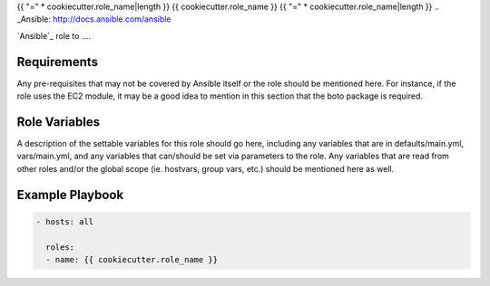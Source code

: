..  README for the {{ cookiecutter.role_name }} role.

{{ "=" * cookiecutter.role_name|length }}
{{ cookiecutter.role_name }}
{{ "=" * cookiecutter.role_name|length }}
..  _Ansible: http://docs.ansible.com/ansible


`Ansible`_ role to ....


Requirements
============

Any pre-requisites that may not be covered by Ansible itself or the role should 
be mentioned here. For instance, if the role uses the EC2 module, it may be a 
good idea to mention in this section that the boto package is required.


Role Variables
==============

A description of the settable variables for this role should go here, including 
any variables that are in defaults/main.yml, vars/main.yml, and any variables 
that can/should be set via parameters to the role. Any variables that are read 
from other roles and/or the global scope (ie. hostvars, group vars, etc.) 
should be mentioned here as well.


Example Playbook
================
..  code::

    - hosts: all
      
      roles:
      - name: {{ cookiecutter.role_name }}
